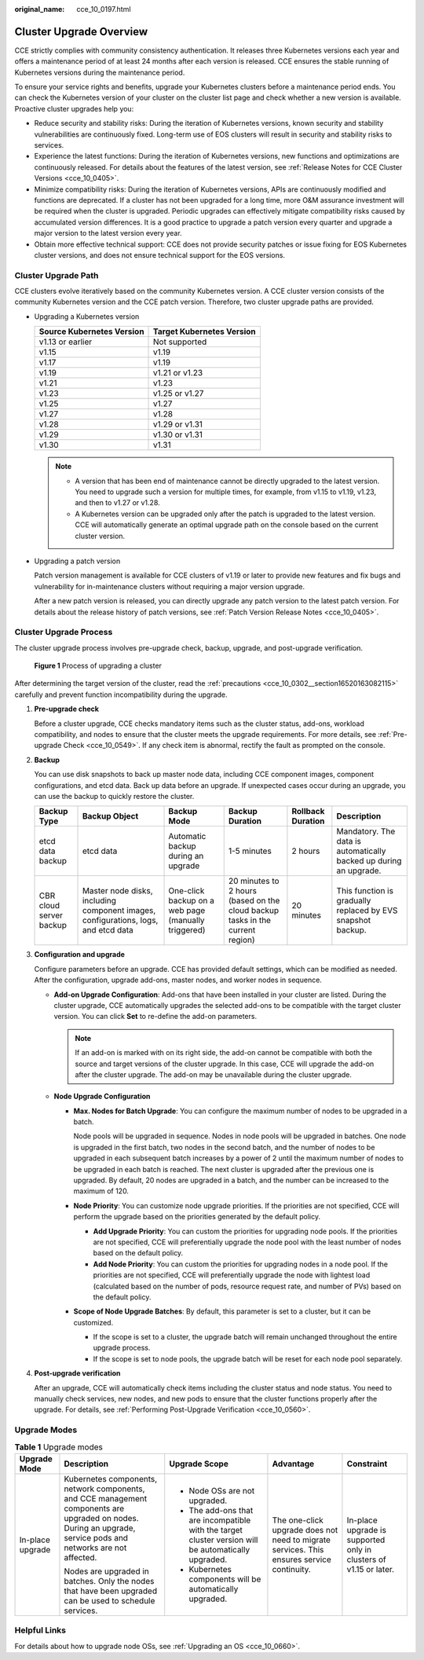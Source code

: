 :original_name: cce_10_0197.html

.. _cce_10_0197:

Cluster Upgrade Overview
========================

CCE strictly complies with community consistency authentication. It releases three Kubernetes versions each year and offers a maintenance period of at least 24 months after each version is released. CCE ensures the stable running of Kubernetes versions during the maintenance period.

To ensure your service rights and benefits, upgrade your Kubernetes clusters before a maintenance period ends. You can check the Kubernetes version of your cluster on the cluster list page and check whether a new version is available. Proactive cluster upgrades help you:

-  Reduce security and stability risks: During the iteration of Kubernetes versions, known security and stability vulnerabilities are continuously fixed. Long-term use of EOS clusters will result in security and stability risks to services.
-  Experience the latest functions: During the iteration of Kubernetes versions, new functions and optimizations are continuously released. For details about the features of the latest version, see :ref:`Release Notes for CCE Cluster Versions <cce_10_0405>`.
-  Minimize compatibility risks: During the iteration of Kubernetes versions, APIs are continuously modified and functions are deprecated. If a cluster has not been upgraded for a long time, more O&M assurance investment will be required when the cluster is upgraded. Periodic upgrades can effectively mitigate compatibility risks caused by accumulated version differences. It is a good practice to upgrade a patch version every quarter and upgrade a major version to the latest version every year.
-  Obtain more effective technical support: CCE does not provide security patches or issue fixing for EOS Kubernetes cluster versions, and does not ensure technical support for the EOS versions.

Cluster Upgrade Path
--------------------

CCE clusters evolve iteratively based on the community Kubernetes version. A CCE cluster version consists of the community Kubernetes version and the CCE patch version. Therefore, two cluster upgrade paths are provided.

-  Upgrading a Kubernetes version

   ========================= =========================
   Source Kubernetes Version Target Kubernetes Version
   ========================= =========================
   v1.13 or earlier          Not supported
   v1.15                     v1.19
   v1.17                     v1.19
   v1.19                     v1.21 or v1.23
   v1.21                     v1.23
   v1.23                     v1.25 or v1.27
   v1.25                     v1.27
   v1.27                     v1.28
   v1.28                     v1.29 or v1.31
   v1.29                     v1.30 or v1.31
   v1.30                     v1.31
   ========================= =========================

   .. note::

      -  A version that has been end of maintenance cannot be directly upgraded to the latest version. You need to upgrade such a version for multiple times, for example, from v1.15 to v1.19, v1.23, and then to v1.27 or v1.28.
      -  A Kubernetes version can be upgraded only after the patch is upgraded to the latest version. CCE will automatically generate an optimal upgrade path on the console based on the current cluster version.

-  Upgrading a patch version

   Patch version management is available for CCE clusters of v1.19 or later to provide new features and fix bugs and vulnerability for in-maintenance clusters without requiring a major version upgrade.

   After a new patch version is released, you can directly upgrade any patch version to the latest patch version. For details about the release history of patch versions, see :ref:`Patch Version Release Notes <cce_10_0405>`.

Cluster Upgrade Process
-----------------------

The cluster upgrade process involves pre-upgrade check, backup, upgrade, and post-upgrade verification.


.. figure:: /_static/images/en-us_image_0000002218660782.png
   :alt: **Figure 1** Process of upgrading a cluster

   **Figure 1** Process of upgrading a cluster

After determining the target version of the cluster, read the :ref:`precautions <cce_10_0302__section16520163082115>` carefully and prevent function incompatibility during the upgrade.

#. **Pre-upgrade check**

   Before a cluster upgrade, CCE checks mandatory items such as the cluster status, add-ons, workload compatibility, and nodes to ensure that the cluster meets the upgrade requirements. For more details, see :ref:`Pre-upgrade Check <cce_10_0549>`. If any check item is abnormal, rectify the fault as prompted on the console.

#. **Backup**

   You can use disk snapshots to back up master node data, including CCE component images, component configurations, and etcd data. Back up data before an upgrade. If unexpected cases occur during an upgrade, you can use the backup to quickly restore the cluster.

   +-------------------------+------------------------------------------------------------------------------------+-----------------------------------------------------+-------------------------------------------------------------------------------+-------------------+-------------------------------------------------------------------+
   | Backup Type             | Backup Object                                                                      | Backup Mode                                         | Backup Duration                                                               | Rollback Duration | Description                                                       |
   +=========================+====================================================================================+=====================================================+===============================================================================+===================+===================================================================+
   | etcd data backup        | etcd data                                                                          | Automatic backup during an upgrade                  | 1-5 minutes                                                                   | 2 hours           | Mandatory. The data is automatically backed up during an upgrade. |
   +-------------------------+------------------------------------------------------------------------------------+-----------------------------------------------------+-------------------------------------------------------------------------------+-------------------+-------------------------------------------------------------------+
   | CBR cloud server backup | Master node disks, including component images, configurations, logs, and etcd data | One-click backup on a web page (manually triggered) | 20 minutes to 2 hours (based on the cloud backup tasks in the current region) | 20 minutes        | This function is gradually replaced by EVS snapshot backup.       |
   +-------------------------+------------------------------------------------------------------------------------+-----------------------------------------------------+-------------------------------------------------------------------------------+-------------------+-------------------------------------------------------------------+

#. **Configuration and upgrade**

   Configure parameters before an upgrade. CCE has provided default settings, which can be modified as needed. After the configuration, upgrade add-ons, master nodes, and worker nodes in sequence.

   -  **Add-on Upgrade Configuration**: Add-ons that have been installed in your cluster are listed. During the cluster upgrade, CCE automatically upgrades the selected add-ons to be compatible with the target cluster version. You can click **Set** to re-define the add-on parameters.

      .. note::

         If an add-on is marked with |image1| on its right side, the add-on cannot be compatible with both the source and target versions of the cluster upgrade. In this case, CCE will upgrade the add-on after the cluster upgrade. The add-on may be unavailable during the cluster upgrade.

   -  **Node Upgrade Configuration**

      -  **Max. Nodes for Batch Upgrade**: You can configure the maximum number of nodes to be upgraded in a batch.

         Node pools will be upgraded in sequence. Nodes in node pools will be upgraded in batches. One node is upgraded in the first batch, two nodes in the second batch, and the number of nodes to be upgraded in each subsequent batch increases by a power of 2 until the maximum number of nodes to be upgraded in each batch is reached. The next cluster is upgraded after the previous one is upgraded. By default, 20 nodes are upgraded in a batch, and the number can be increased to the maximum of 120.

      -  **Node Priority**: You can customize node upgrade priorities. If the priorities are not specified, CCE will perform the upgrade based on the priorities generated by the default policy.

         -  **Add Upgrade Priority**: You can custom the priorities for upgrading node pools. If the priorities are not specified, CCE will preferentially upgrade the node pool with the least number of nodes based on the default policy.
         -  **Add Node Priority**: You can custom the priorities for upgrading nodes in a node pool. If the priorities are not specified, CCE will preferentially upgrade the node with lightest load (calculated based on the number of pods, resource request rate, and number of PVs) based on the default policy.

      -  **Scope of Node Upgrade Batches**: By default, this parameter is set to a cluster, but it can be customized.

         -  If the scope is set to a cluster, the upgrade batch will remain unchanged throughout the entire upgrade process.
         -  If the scope is set to node pools, the upgrade batch will be reset for each node pool separately.

#. **Post-upgrade verification**

   After an upgrade, CCE will automatically check items including the cluster status and node status. You need to manually check services, new nodes, and new pods to ensure that the cluster functions properly after the upgrade. For details, see :ref:`Performing Post-Upgrade Verification <cce_10_0560>`.

Upgrade Modes
-------------

.. table:: **Table 1** Upgrade modes

   +------------------+----------------------------------------------------------------------------------------------------------------------------------------------------------------+------------------------------------------------------------------------------------------------------+-------------------------------------------------------------------------------------------+-------------------------------------------------------------------+
   | Upgrade Mode     | Description                                                                                                                                                    | Upgrade Scope                                                                                        | Advantage                                                                                 | Constraint                                                        |
   +==================+================================================================================================================================================================+======================================================================================================+===========================================================================================+===================================================================+
   | In-place upgrade | Kubernetes components, network components, and CCE management components are upgraded on nodes. During an upgrade, service pods and networks are not affected. | -  Node OSs are not upgraded.                                                                        | The one-click upgrade does not need to migrate services. This ensures service continuity. | In-place upgrade is supported only in clusters of v1.15 or later. |
   |                  |                                                                                                                                                                | -  The add-ons that are incompatible with the target cluster version will be automatically upgraded. |                                                                                           |                                                                   |
   |                  | Nodes are upgraded in batches. Only the nodes that have been upgraded can be used to schedule services.                                                        | -  Kubernetes components will be automatically upgraded.                                             |                                                                                           |                                                                   |
   +------------------+----------------------------------------------------------------------------------------------------------------------------------------------------------------+------------------------------------------------------------------------------------------------------+-------------------------------------------------------------------------------------------+-------------------------------------------------------------------+

Helpful Links
-------------

For details about how to upgrade node OSs, see :ref:`Upgrading an OS <cce_10_0660>`.

.. |image1| image:: /_static/images/en-us_image_0000002253620497.png

